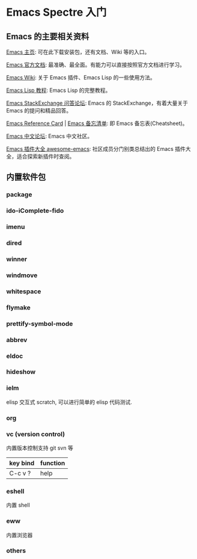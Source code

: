 * Emacs Spectre 入门
** Emacs 的主要相关资料
[[https://www.gnu.org/software/emacs/][Emacs 主页]]: 可在此下载安装包，还有文档、Wiki 等的入口。

[[https://www.gnu.org/software/emacs/manual/html_node/emacs/index.html][Emacs 官方文档]]: 最准确、最全面。有能力可以直接按照官方文档进行学习。

[[https://www.emacswiki.org/emacs?interface=zh-cn][Emacs Wiki]]: 关于 Emacs 插件、Emacs Lisp 的一些使用方法。

[[https://www.gnu.org/software/emacs/manual/html_node/eintr/][Emacs Lisp 教程]]: Emacs Lisp 的完整教程。

[[https://emacs.stackexchange.com/][Emacs StackExchange 问答论坛]]: Emacs 的 StackExchange，有着大量关于 Emacs 的提问和精品回答。

[[https://www.gnu.org/software/emacs/refcards/index.html][Emacs Reference Card]] | [[https://rust.e.lntu.edu.cn/quick-reference/docs/emacs.html][Emacs 备忘清单]]: 即 Emacs 备忘表(Cheatsheet)。

[[https://emacs-china.org/][Emacs 中文论坛]]: Emacs 中文社区。

[[https://github.com/emacs-tw/awesome-emacs][Emacs 插件大全 awesome-emacs]]: 社区成员分门别类总结出的 Emacs 插件大全，适合探索新插件时查阅。

** 内置软件包
*** package

*** ido-iComplete-fido

*** imenu

*** dired

*** winner

*** windmove

*** whitespace

*** flymake

*** prettify-symbol-mode

*** abbrev

*** eldoc

*** hideshow

*** ielm
elisp 交互式 scratch, 可以进行简单的 elisp 代码测试.

*** org

*** vc (version control)
内置版本控制支持 git svn 等
|----------+----------|
| key bind | function |
|----------+----------|
| C-c v ?  | help     |

*** eshell
内置 shell

*** eww
内置浏览器

*** others
